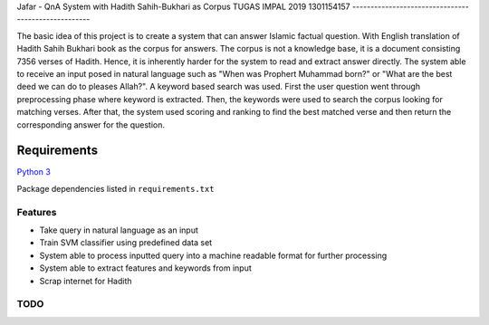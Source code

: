 Jafar - QnA System with Hadith Sahih-Bukhari as Corpus
TUGAS IMPAL 2019
1301154157
----------------------------------------------------

|Twitter|

The basic idea of this project is to create a system that can answer Islamic factual question. With English translation of Hadith Sahih Bukhari book as the corpus for answers. The corpus is not a knowledge base, it is a document consisting 7356 verses of Hadith. Hence, it is inherently harder for the system to read and extract answer directly. The system able to receive an input posed in natural language such as "When was Prophert Muhammad born?" or "What are the best deed we can do to pleases Allah?". A keyword based search was used. First the user question went through preprocessing phase where keyword is extracted. Then, the keywords were used to search the corpus looking for matching verses. After that, the system used scoring and ranking to find the best matched verse and then return the corresponding answer for the question.




Requirements
------------

`Python 3 <https://docs.python.org/3/>`__

Package dependencies listed in ``requirements.txt``


Features
~~~~~~~~

-  Take query in natural language as an input
-  Train SVM classifier using predefined data set
-  System able to process inputted query into a machine readable format for further processing
-  System able to extract features and keywords from input
-  Scrap internet for Hadith


TODO
~~~~

.. |Twitter| image:: https://img.shields.io/twitter/follow/openebs.svg?style=social&label=Follow
   :target: https://twitter.com/intent/follow?screen_name=jafarassagaf
